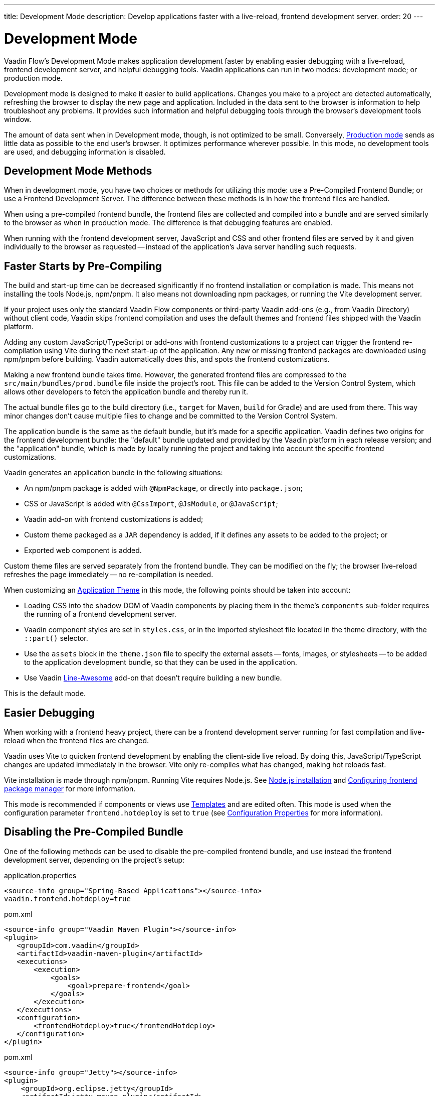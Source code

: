 ---
title: Development Mode
description: Develop applications faster with a live-reload, frontend development server.
order: 20
---


= Development Mode

Vaadin Flow's Development Mode makes application development faster by enabling easier debugging with a live-reload, frontend development server, and helpful debugging tools. Vaadin applications can run in two modes: development mode; or production mode.

Development mode is designed to make it easier to build applications. Changes you make to a project are detected automatically, refreshing the browser to display the new page and application. Included in the data sent to the browser is information to help troubleshoot any problems. It provides such information and helpful debugging tools through the browser's development tools window.

The amount of data sent when in Development mode, though, is not optimized to be small. Conversely, <<{articles}/production#, Production mode>> sends as little data as possible to the end user's browser. It optimizes performance wherever possible. In this mode, no development tools are used, and debugging information is disabled.


== Development Mode Methods

When in development mode, you have two choices or methods for utilizing this mode: use a Pre-Compiled Frontend Bundle; or use a Frontend Development Server. The difference between these methods is in how the frontend files are handled.

When using a pre-compiled frontend bundle, the frontend files are collected and compiled into a bundle and are served similarly to the browser as when in production mode. The difference is that debugging features are enabled.

When running with the frontend development server, JavaScript and CSS and other frontend files are served by it and given individually to the browser as requested -- instead of the application's Java server handling such requests.


[#precompiled-bundle]
[role="since:com.vaadin:vaadin@V24"]
== Faster Starts by Pre-Compiling

The build and start-up time can be decreased significantly if no frontend installation or compilation is made. This means not installing the tools Node.js, npm/pnpm. It also means not downloading npm packages, or running the Vite development server.

If your project uses only the standard Vaadin Flow components or third-party Vaadin add-ons (e.g., from Vaadin Directory) without client code, Vaadin skips frontend compilation and uses the default themes and frontend files shipped with the Vaadin platform.

Adding any custom JavaScript/TypeScript or add-ons with frontend customizations to a project can trigger the frontend re-compilation using Vite during the next start-up of the application. Any new or missing frontend packages are downloaded using npm/pnpm before building. Vaadin automatically does this, and spots the frontend customizations.

Making a new frontend bundle takes time. However, the generated frontend files are compressed to the `src/main/bundles/prod.bundle` file inside the project’s root. This file can be added to the Version Control System, which allows other developers to fetch the application bundle and thereby run it.

The actual bundle files go to the build directory (i.e., `target` for Maven, `build` for Gradle) and are used from there. This way minor changes don't cause multiple files to change and be committed to the Version Control System.

The application bundle is the same as the default bundle, but it's made for a specific application. Vaadin defines two origins for the frontend development bundle: the "default" bundle updated and provided by the Vaadin platform in each release version; and the "application" bundle, which is made by locally running the project and taking into account the specific frontend customizations.

Vaadin generates an application bundle in the following situations:

- An npm/pnpm package is added with `@NpmPackage`, or directly into [filename]`package.json`;
- CSS or JavaScript is added with `@CssImport`, `@JsModule`, or `@JavaScript`;
- Vaadin add-on with frontend customizations is added;
- Custom theme packaged as a `JAR` dependency is added, if it defines any assets to be added to the project; or
- Exported web component is added.

Custom theme files are served separately from the frontend bundle. They can be modified on the fly; the browser live-reload refreshes the page immediately -- no re-compilation is needed.

When customizing an <<{articles}/styling/application-theme#,Application Theme>> in this mode, the following points should be taken into account:

- Loading CSS into the shadow DOM of Vaadin components by placing them in the theme's `components` sub-folder requires the running of a frontend development server.
- Vaadin component styles are set in [filename]`styles.css`, or in the imported stylesheet file located in the theme directory, with the `::part()` selector.
- Use the `assets` block in the [filename]`theme.json` file to specify the external assets -- fonts, images, or stylesheets -- to be added to the application development bundle, so that they can be used in the application.
- Use Vaadin https://vaadin.com/directory/component/line-awesome-icons-for-vaadin[Line-Awesome] add-on that doesn't require building a new bundle.

This is the default mode.


== Easier Debugging

When working with a frontend heavy project, there can be a frontend development server running for fast compilation and live-reload when the frontend files are changed.

Vaadin uses Vite to quicken frontend development by enabling the client-side live reload. By doing this, JavaScript/TypeScript changes are updated immediately in the browser. Vite only re-compiles what has changed, making hot reloads fast.

Vite installation is made through npm/pnpm. Running Vite requires Node.js. See <<{articles}/configuration/development-mode/node-js#,Node.js installation>> and <<{articles}/configuration/development-mode/npm-pnpm#,Configuring frontend package manager>> for more information.

This mode is recommended if components or views use <<{articles}/create-ui/templates#,Templates>> and are edited often. This mode is used when the configuration parameter `frontend.hotdeploy` is set to `true` (see <<{articles}/configuration/properties#,Configuration Properties>> for more information).


[#disable-precompiled-bundle]
== Disabling the Pre-Compiled Bundle

One of the following methods can be used to disable the pre-compiled frontend bundle, and use instead the frontend development server, depending on the project's setup:

[.example]
--

[source,properties]
.application.properties
----
<source-info group="Spring-Based Applications"></source-info>
vaadin.frontend.hotdeploy=true
----

[source,xml]
.pom.xml
----
<source-info group="Vaadin Maven Plugin"></source-info>
<plugin>
   <groupId>com.vaadin</groupId>
   <artifactId>vaadin-maven-plugin</artifactId>
   <executions>
       <execution>
           <goals>
               <goal>prepare-frontend</goal>
           </goals>
       </execution>
   </executions>
   <configuration>
       <frontendHotdeploy>true</frontendHotdeploy>
   </configuration>
</plugin>
----

[source,xml]
.pom.xml
----
<source-info group="Jetty"></source-info>
<plugin>
    <groupId>org.eclipse.jetty</groupId>
    <artifactId>jetty-maven-plugin</artifactId>
    ...
    <configuration>
        <systemProperties>
            <vaadin.frontend.hotdeploy>true</vaadin.frontend.hotdeploy>
        </systemProperties>
    </configuration>
</plugin>
----

[source,terminal]
----
<source-info group="System Property"></source-info>
-Dvaadin.frontend.hotdeploy=true
----

--

Vaadin allows this to prevent the frontend development bundle from being re-built even if it decides to use an existing compiled development bundle. This might be needed when re-bundling checker in Flow has issues leading to a false re-bundling and one needs a workaround while the problem is being resolved:

[source,terminal]
----
<source-info group="System Property"></source-info>
-Dvaadin.skip.dev.bundle=true
----

== Topics

section_outline::[]

++++
<style>
[class^=PageHeader-module--descriptionContainer] {display: none;}
</style>
++++
